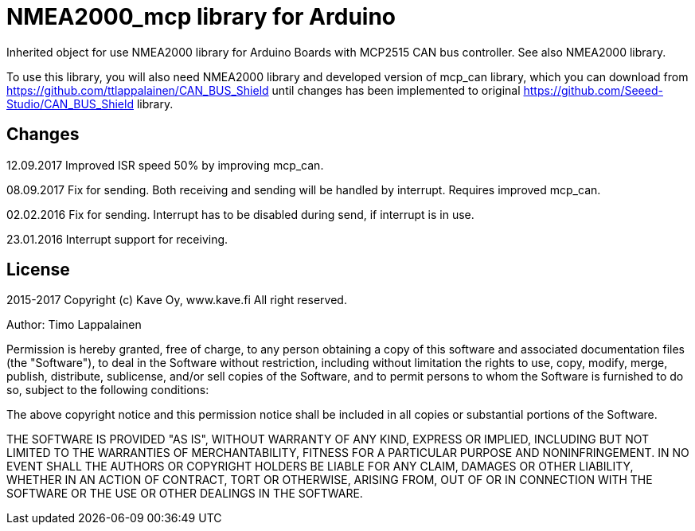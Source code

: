 = NMEA2000_mcp library for Arduino =

Inherited object for use NMEA2000 library for Arduino Boards with
MCP2515 CAN bus controller. See also NMEA2000 library.

To use this library, you will also need NMEA2000 library and
developed version of mcp_can library, which you can download from
https://github.com/ttlappalainen/CAN_BUS_Shield until changes has been implemented
to original https://github.com/Seeed-Studio/CAN_BUS_Shield library.

== Changes ==
12.09.2017 Improved ISR speed 50% by improving mcp_can.

08.09.2017 Fix for sending. Both receiving and sending will be handled by interrupt. Requires improved mcp_can.

02.02.2016 Fix for sending. Interrupt has to be disabled during send, if interrupt is in use.

23.01.2016 Interrupt support for receiving.

== License ==

2015-2017 Copyright (c) Kave Oy, www.kave.fi  All right reserved.

Author: Timo Lappalainen

Permission is hereby granted, free of charge, to any person obtaining a copy of
this software and associated documentation files (the "Software"), to deal in
the Software without restriction, including without limitation the rights to use,
copy, modify, merge, publish, distribute, sublicense, and/or sell copies of the
Software, and to permit persons to whom the Software is furnished to do so,
subject to the following conditions:

The above copyright notice and this permission notice shall be included in all
copies or substantial portions of the Software.

THE SOFTWARE IS PROVIDED "AS IS", WITHOUT WARRANTY OF ANY KIND, EXPRESS OR IMPLIED,
INCLUDING BUT NOT LIMITED TO THE WARRANTIES OF MERCHANTABILITY, FITNESS FOR A
PARTICULAR PURPOSE AND NONINFRINGEMENT. IN NO EVENT SHALL THE AUTHORS OR COPYRIGHT
HOLDERS BE LIABLE FOR ANY CLAIM, DAMAGES OR OTHER LIABILITY, WHETHER IN AN ACTION OF
CONTRACT, TORT OR OTHERWISE, ARISING FROM, OUT OF OR IN CONNECTION WITH THE SOFTWARE
OR THE USE OR OTHER DEALINGS IN THE SOFTWARE.
